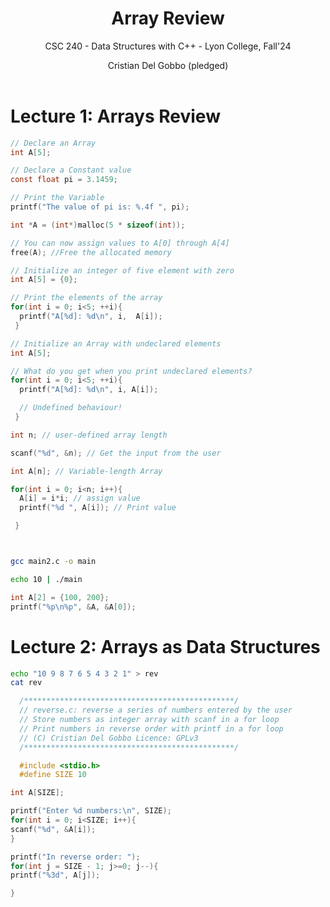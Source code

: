 #+TITLE: Array Review
#+AUTHOR: Cristian Del Gobbo (pledged)
#+SUBTITLE: CSC 240 - Data Structures with C++ - Lyon College, Fall'24
#+STARTUP: overview hideblocks indent
#+PROPERTY: header-args:C :main yes :includes <stdio.h> :results output

* Lecture 1: Arrays Review

#+begin_src C
  // Declare an Array 
  int A[5];

#+end_src

#+begin_src C
  // Declare a Constant value
  const float pi = 3.1459;

  // Print the Variable
  printf("The value of pi is: %.4f ", pi);

#+end_src

#+RESULTS:
: The value of pi is: 3.1459

#+begin_src C :includes <stdlib.h> :results none
  int *A = (int*)malloc(5 * sizeof(int));

  // You can now assign values to A[0] through A[4]
  free(A); //Free the allocated memory

#+end_src

#+begin_src C :results output
  // Initialize an integer of five element with zero
  int A[5] = {0};

  // Print the elements of the array
  for(int i = 0; i<5; ++i){
    printf("A[%d]: %d\n", i,  A[i]);
   }

#+end_src

#+RESULTS:
: A[0]: 0
: A[1]: 0
: A[2]: 0
: A[3]: 0
: A[4]: 0

#+begin_src C
  // Initialize an Array with undeclared elements
  int A[5];

  // What do you get when you print undeclared elements?
  for(int i = 0; i<5; ++i){
    printf("A[%d]: %d\n", i, A[i]);

    // Undefined behaviour!
   }

#+end_src

#+RESULTS:
: A[0]: 1463908649
: A[1]: 32766
: A[2]: 100
: A[3]: 0
: A[4]: 4096

#+begin_src C :tangle main2.c
  int n; // user-defined array length

  scanf("%d", &n); // Get the input from the user

  int A[n]; // Variable-length Array

  for(int i = 0; i<n; i++){
    A[i] = i*i; // assign value
    printf("%d ", A[i]); // Print value

   }



#+end_src

#+RESULTS:
: 0 1 4 9 16 25 36 49 64 81 100 121 144 169 196 225 256 289 324 361 400 441 484 529 576 625 676 729 784 841 900 961 1024 1089 1156 1225 1296 1369 1444 1521 1600 1681 1764 1849 1936 2025 2116 2209 2304 2401 2500 2601 2704 2809 2916 3025 3136 3249 3364 3481 3600 3721 3844 3969 4096 4225 4356 4489 4624 4761 4900 5041 5184 5329 5476 5625 5776 5929 6084 6241 6400 6561 6724 6889 7056 7225 7396 7569 7744 7921 8100 8281 8464 8649 8836 9025 9216 9409 9604 9801 10000 10201 10404 10609 10816 11025 11236 11449 11664 11881 12100 12321 12544 12769 12996 13225 13456 13689 13924 14161 14400 14641 14884 15129 15376 15625 15876 16129 16384 16641 16900 17161 17424 17689 17956 18225 18496 18769 19044 19321 19600 19881 20164 20449 20736 21025 21316 21609 21904 22201 22500 22801 23104 23409 23716 24025 24336 24649 24964 25281 25600 25921 26244 26569 26896 27225 27556 27889 28224 28561 28900 29241 29584 29929 30276 30625 30976 31329 31684 32041 32400 32761 33124 33489 33856 34225 34596 34969 35344 35721 36100 36481 36864 37249 37636 38025 38416 38809 39204 39601 40000 40401 40804 41209 41616 42025 42436 42849 43264 43681 44100 44521 44944 45369 45796 46225 46656 47089 47524 47961 48400 48841 49284 49729 50176 50625 51076 51529 51984 52441 52900 53361 53824 54289 54756 55225 55696 56169 56644 57121 57600 58081 58564 59049 59536 60025 60516 61009 61504 62001 62500 63001 63504 64009 64516 65025 65536 66049 66564 67081 67600 68121 68644 69169 69696 70225 70756 71289 71824 72361 72900 73441 73984 74529 75076 75625 76176 76729 77284 77841 78400 78961 79524 80089 80656 81225 81796 82369 82944 83521 84100 84681 85264 85849 86436 87025 87616 88209 88804 89401 90000 90601 91204 91809 92416 93025 93636 94249 94864 95481 96100 96721 97344 97969 98596 99225 99856 100489 101124 101761 102400 103041 103684 104329 104976 105625 106276 106929 107584 108241 108900 109561 110224 110889 111556 112225 112896 113569 114244 114921 115600 116281 116964 117649 118336 119025 119716 120409 121104 121801 122500 123201 123904 124609 125316 126025 126736 127449 128164 128881 129600 130321 131044 131769 132496 133225 133956 134689 135424 136161 136900 137641 138384 139129 139876 140625 141376 142129 142884 143641 144400 145161 145924 146689 147456 148225 148996 149769 150544 151321 152100 152881 153664 154449 155236 156025 156816 157609 158404 159201 160000 160801 161604 162409 163216 164025 164836 165649 166464 167281 168100 168921 169744 170569 171396 172225 173056 173889 174724 175561 176400 177241 178084 178929 179776 180625 181476 182329 183184 184041 184900 185761 186624 187489 188356 189225 190096 190969 191844 192721 193600 194481 195364 196249 197136 198025 198916 199809 200704 201601 202500 203401 204304 205209 206116 207025 207936 208849 209764 210681 211600 212521 213444 214369 215296 216225 217156 218089 219024 219961 220900 221841 222784 223729 224676 225625 226576 227529 228484 229441 230400 231361 232324 233289 234256 235225 236196 237169 238144 239121 240100 241081 242064 243049 244036 245025 246016 247009 248004 249001 250000 251001 252004 253009 254016 255025 256036 257049 258064 259081 260100 261121 262144 263169 264196 265225 266256 267289 268324 269361 270400 271441 272484 273529 274576 275625 276676 277729 278784 279841 280900 281961 283024 284089 285156 286225 287296 288369 289444 290521 291600 292681 293764 294849 295936 297025 298116 299209 300304 301401 302500 303601 304704 305809 306916 308025 309136 310249 311364 312481 313600 314721 315844 316969 318096 319225 320356 321489 322624 323761 324900 326041 327184 328329 329476 330625 331776 332929 334084 335241 336400 337561 338724 339889 341056 342225 343396 344569 345744 346921 348100 349281 350464 351649 352836 354025 355216 356409 357604 358801 360000 361201 362404 363609 364816 366025 367236 368449 369664 370881 372100 373321 374544 375769 376996 378225 379456 380689 381924 383161 384400 385641 386884 388129 389376 390625 391876 393129 394384 395641 396900 398161 399424 400689 401956 403225 404496 405769 407044 408321 409600 410881 412164 413449 414736 416025 417316 418609 419904 421201 422500 423801 425104 426409 427716 429025 430336 431649 432964 434281 435600 436921 438244 439569 440896 442225 443556 444889 446224 447561 448900 450241 451584 452929 454276 455625 456976 458329 459684 461041 462400 463761 465124 466489 467856 469225 470596 471969 473344 474721 476100 477481 478864 480249 481636 483025 484416 485809 487204 488601 490000 491401 492804 494209 495616 497025 498436 499849 501264 502681 504100 505521 506944 508369 509796 511225 512656 514089 515524 516961 518400 519841 521284 522729 524176 525625 527076 528529 529984 531441 532900 534361 535824 537289 538756 540225 541696 543169 544644 546121 547600 549081 550564 552049 553536 555025 556516 558009 559504 561001 562500 564001 565504 567009 568516 570025 571536 573049 574564 576081 577600 579121 580644 582169 583696 585225 586756 588289 589824 591361 592900 594441 595984 597529 599076 600625 602176 603729 605284 606841 608400 609961 611524 613089 614656 616225 617796 619369 620944 622521 624100 625681 627264 628849 630436 632025 633616 635209 636804 638401 640000 641601 643204 644809 646416 648025 649636 651249 652864 654481 656100 657721 659344 660969 662596 664225 665856 667489 669124 670761 672400 674041 675684 677329 678976 680625 682276 683929 685584 687241 688900 690561 692224 693889 695556 697225 698896 700569 702244 703921 705600 707281 708964 710649 712336 714025 715716 717409 719104 720801 722500 724201 725904 727609 729316 731025 732736 734449 736164 737881 739600 741321 743044 744769 746496 748225 749956 751689 753424 755161 756900 758641 760384 762129 763876 765625 767376 769129 770884 772641 774400 776161 777924 779689 781456 783225 784996 786769 788544 790321 792100 793881 795664 797449 799236 801025 802816 804609 806404 808201 810000 811801 813604 815409 817216 819025 820836 822649 824464 826281 828100 829921 831744 833569 835396 837225 839056 840889 842724 844561 846400 848241 850084 851929 853776 855625 857476 859329 861184 863041 864900 866761 868624 870489 872356 874225 876096 877969 879844 881721 883600 885481 887364 889249 891136 893025 894916 896809 898704 900601 902500 904401 906304 908209 910116 912025 913936 915849 917764 919681 921600 923521 925444 927369 929296 931225 933156 935089 937024 938961 940900 942841 944784 946729 948676 950625 952576 954529 956484 958441 960400 962361 964324 966289 968256 970225 972196 974169 976144 978121 980100 982081 984064 986049 988036 990025 992016 994009 996004 998001 1000000 1002001 1004004 1006009 1008016 1010025 1012036 1014049 1016064 1018081 1020100 1022121 1024144 1026169 1028196 1030225 1032256 1034289 1036324 1038361 1040400 1042441 1044484 1046529 1048576 1050625 1052676 1054729 1056784 1058841 1060900 1062961 1065024 1067089 1069156 1071225 1073296 1075369 1077444 1079521 1081600 1083681 1085764 1087849 1089936 1092025 1094116 1096209 1098304 1100401 1102500 1104601 1106704 1108809 1110916 1113025 1115136 1117249 1119364 1121481 1123600 1125721 1127844 1129969 1132096 1134225 1136356 1138489 1140624 1142761 1144900 1147041 1149184 1151329 1153476 1155625 1157776 1159929 1162084 1164241 1166400 1168561 1170724 1172889 1175056 1177225 1179396 1181569 1183744 1185921 1188100 1190281 1192464 1194649 1196836 1199025 1201216 1203409 1205604 1207801 1210000 1212201 1214404 1216609 1218816 1221025 1223236 1225449 1227664 1229881 1232100 1234321 1236544 1238769 1240996 1243225 1245456 1247689 1249924 1252161 1254400 1256641 1258884 1261129 1263376 1265625 1267876 1270129 1272384 1274641 1276900 1279161 1281424 1283689 1285956 1288225 1290496 1292769 1295044 1297321 1299600 1301881 1304164 1306449 1308736 1311025 1313316 1315609 1317904 1320201 1322500 1324801 1327104 1329409 1331716 1334025 1336336 1338649 1340964 1343281 1345600 1347921 1350244 1352569 1354896 1357225 1359556 1361889 1364224 1366561 1368900 1371241 1373584 1375929 1378276 1380625 1382976 1385329 1387684 1390041 1392400 1394761 1397124 1399489 1401856 1404225 1406596 1408969 1411344 1413721 1416100 1418481 1420864 1423249 1425636 1428025 1430416 1432809 1435204 1437601 1440000 1442401 1444804 1447209 1449616 1452025 1454436 1456849 1459264 1461681 1464100 1466521 1468944 1471369 1473796 1476225 1478656 1481089 1483524 1485961 1488400 1490841 1493284 1495729 1498176 1500625 1503076 1505529 1507984 1510441 1512900 1515361 1517824 1520289 1522756 1525225 1527696 1530169 1532644 1535121 1537600 1540081 1542564 1545049 1547536 1550025 1552516 1555009 1557504 1560001 1562500 1565001 1567504 1570009 1572516 1575025 1577536 1580049 1582564 1585081 1587600 1590121 1592644 1595169 1597696 1600225 1602756 1605289 1607824 1610361 1612900 1615441 1617984 1620529 1623076 1625625 1628176 1630729 1633284 1635841 1638400 1640961 1643524 1646089 1648656 1651225 1653796 1656369 1658944 1661521 1664100 1666681 1669264 1671849 1674436 1677025 1679616 1682209 1684804 1687401 1690000 1692601 1695204 1697809 1700416 1703025 1705636 1708249 1710864 1713481 1716100 1718721 1721344 1723969 1726596 1729225 1731856 1734489 1737124 1739761 1742400 1745041 1747684 1750329 1752976 1755625 1758276 1760929 1763584 1766241 1768900 1771561 1774224 1776889 1779556 1782225 1784896 1787569 1790244 1792921 1795600 1798281 1800964 1803649 1806336 1809025 1811716 1814409 1817104 1819801 1822500 1825201 1827904 1830609 1833316 1836025 1838736 1841449 1844164 1846881 1849600 1852321 1855044 1857769 1860496 1863225 1865956 1868689 1871424 1874161 1876900 1879641 1882384 1885129 1887876 1890625 1893376 1896129 1898884 1901641 1904400 1907161 1909924 1912689 1915456 1918225 1920996 1923769 1926544 1929321 1932100 1934881 1937664 1940449 1943236 1946025 1948816 1951609 1954404 1957201 1960000 1962801 1965604 1968409 1971216 1974025 1976836 1979649 1982464 1985281 1988100 1990921 1993744 1996569 1999396 2002225 2005056 2007889 2010724 2013561 2016400 2019241 2022084 2024929 2027776 2030625 2033476 2036329 2039184 2042041 2044900 2047761 2050624 2053489 2056356 2059225 2062096 2064969 2067844 2070721 2073600 2076481 2079364 2082249 2085136 2088025 2090916 2093809 2096704 2099601 2102500 2105401 2108304 2111209 2114116 2117025 2119936 2122849 2125764 2128681 2131600 2134521 2137444 2140369 2143296 2146225 2149156 2152089 2155024 2157961 2160900 2163841 2166784 2169729 2172676 2175625 2178576 2181529 2184484 2187441 2190400 2193361 2196324 2199289 2202256 2205225 2208196 2211169 2214144 2217121 2220100 2223081 2226064 2229049 2232036 2235025 2238016 2241009 2244004 2247001 2250000 2253001 2256004 2259009 2262016 2265025 2268036 2271049 2274064 2277081 2280100 2283121 2286144 2289169 2292196 2295225 2298256 2301289 2304324 2307361 2310400 2313441 2316484 2319529 2322576 2325625 2328676 2331729 2334784 2337841 2340900 2343961 2347024 2350089 2353156 2356225 2359296 2362369 2365444 2368521 2371600 2374681 2377764 2380849 2383936 2387025 2390116 2393209 2396304 2399401 2402500 2405601 2408704 2411809 2414916 2418025 2421136 2424249 2427364 2430481 2433600 2436721 2439844 2442969 2446096 2449225 2452356 2455489 2458624 2461761 2464900 2468041 2471184 2474329 2477476 2480625 2483776 2486929 2490084 2493241 2496400 2499561 2502724 2505889 2509056 2512225 2515396 2518569 2521744 2524921 2528100 2531281 2534464 2537649 2540836 2544025 2547216 2550409 2553604 2556801 2560000 2563201 2566404 2569609 2572816 2576025 2579236 2582449 2585664 2588881 2592100 2595321 2598544 2601769 2604996 2608225 2611456 2614689 2617924 2621161 2624400 2627641 2630884 2634129 2637376 2640625 2643876 2647129 2650384 2653641 2656900 2660161 2663424 2666689 2669956 2673225 2676496 2679769 2683044 2686321 2689600 2692881 2696164 2699449 2702736 2706025 2709316 2712609 2715904 2719201 2722500 2725801 2729104 2732409 2735716 2739025 2742336 2745649 2748964 2752281 2755600 2758921 2762244 2765569 2768896 2772225 2775556 2778889 2782224 2785561 2788900 2792241 2795584 2798929 2802276 2805625 2808976 2812329 2815684 2819041 2822400 2825761 2829124 2832489 2835856 2839225 2842596 2845969 2849344 2852721 2856100 2859481 2862864 2866249 2869636 2873025 2876416 2879809 2883204 2886601 2890000 2893401 2896804 2900209 2903616 2907025 2910436 2913849 2917264 2920681 2924100 2927521 2930944 2934369 2937796 2941225 2944656 2948089 2951524 2954961 2958400 2961841 2965284 2968729 2972176 2975625 2979076 2982529 2985984 2989441 2992900 2996361 2999824 3003289 3006756 3010225 3013696 3017169 3020644 3024121 3027600 3031081 3034564 3038049 3041536 3045025 3048516 3052009 3055504 3059001 3062500 3066001 3069504 3073009 3076516 3080025 3083536 3087049 3090564 3094081 3097600 3101121 3104644 3108169 3111696 3115225 3118756 3122289 3125824 3129361 3132900 3136441 3139984 3143529 3147076 3150625

#+begin_src bash :results output
  gcc main2.c -o main

  echo 10 | ./main
#+end_src

#+RESULTS:
: 0 1 4 9 16 25 36 49 64 81 

#+begin_src C
int A[2] = {100, 200};
printf("%p\n%p", &A, &A[0]);

#+end_src

#+RESULTS:
: 0x7ffd70964e80
: 0x7ffd70964e80


* Lecture 2: Arrays as Data Structures

#+begin_src bash
echo "10 9 8 7 6 5 4 3 2 1" > rev
cat rev
#+end_src

#+RESULTS:
: 10 9 8 7 6 5 4 3 2 1

#+begin_src C :tangle reverse.c :cmdline < rev
  /***********************************************/
  // reverse.c: reverse a series of numbers entered by the user
  // Store numbers as integer array with scanf in a for loop
  // Print numbers in reverse order with printf in a for loop
  // (C) Cristian Del Gobbo Licence: GPLv3
  /***********************************************/

  #include <stdio.h>
  #define SIZE 10
  
int A[SIZE];

printf("Enter %d numbers:\n", SIZE);
for(int i = 0; i<SIZE; i++){
scanf("%d", &A[i]);
}

printf("In reverse order: ");
for(int j = SIZE - 1; j>=0; j--){
printf("%3d", A[j]);

}


#+end_src

#+RESULTS:
: Enter 10 numbers:
: In reverse order:   1  2  3  4  5  6  7  8  9 10

